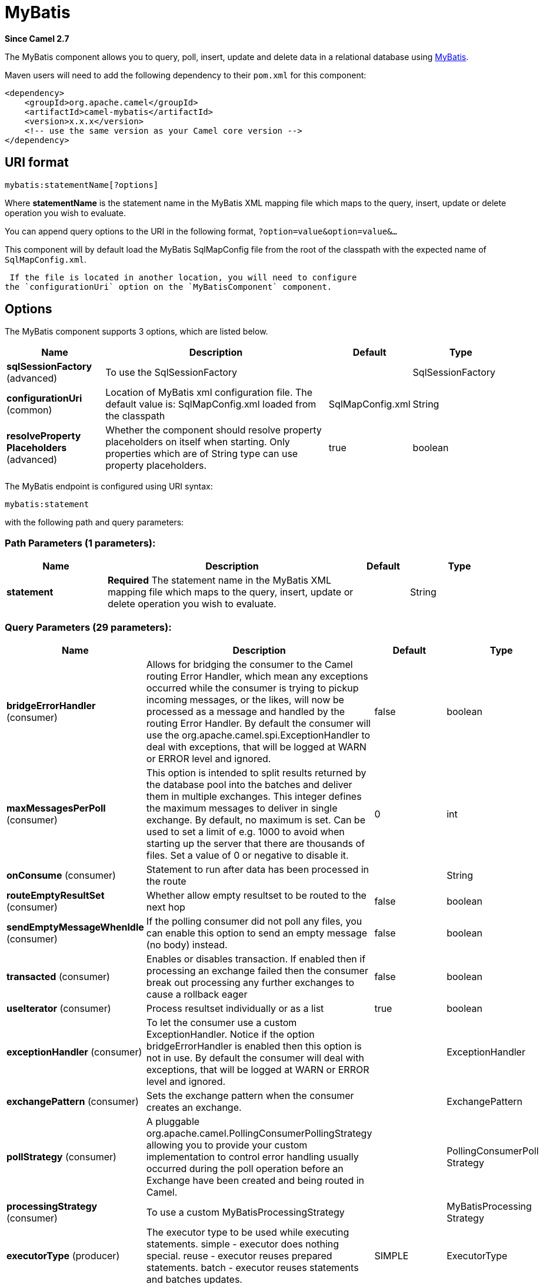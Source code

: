 [[mybatis-component]]
= MyBatis Component
:docTitle: MyBatis
:artifactId: camel-mybatis
:description: Performs a query, poll, insert, update or delete in a relational database using MyBatis.
:since: 2.7
:component-header: Both producer and consumer are supported

*Since Camel {since}*


The MyBatis component allows you to query, poll, insert, update and
delete data in a relational database using http://mybatis.org/[MyBatis].

Maven users will need to add the following dependency to their `pom.xml`
for this component:

[source,xml]
----
<dependency>
    <groupId>org.apache.camel</groupId>
    <artifactId>camel-mybatis</artifactId>
    <version>x.x.x</version>
    <!-- use the same version as your Camel core version -->
</dependency>
----

== URI format

[source,text]
----
mybatis:statementName[?options]
----

Where *statementName* is the statement name in the MyBatis XML mapping
file which maps to the query, insert, update or delete operation you
wish to evaluate.

You can append query options to the URI in the following format,
`?option=value&option=value&...`

This component will by default load the MyBatis SqlMapConfig file from
the root of the classpath with the expected name of
`SqlMapConfig.xml`.

 If the file is located in another location, you will need to configure
the `configurationUri` option on the `MyBatisComponent` component.

== Options

// component options: START
The MyBatis component supports 3 options, which are listed below.



[width="100%",cols="2,5,^1,2",options="header"]
|===
| Name | Description | Default | Type
| *sqlSessionFactory* (advanced) | To use the SqlSessionFactory |  | SqlSessionFactory
| *configurationUri* (common) | Location of MyBatis xml configuration file. The default value is: SqlMapConfig.xml loaded from the classpath | SqlMapConfig.xml | String
| *resolveProperty Placeholders* (advanced) | Whether the component should resolve property placeholders on itself when starting. Only properties which are of String type can use property placeholders. | true | boolean
|===
// component options: END


// endpoint options: START
The MyBatis endpoint is configured using URI syntax:

----
mybatis:statement
----

with the following path and query parameters:

=== Path Parameters (1 parameters):


[width="100%",cols="2,5,^1,2",options="header"]
|===
| Name | Description | Default | Type
| *statement* | *Required* The statement name in the MyBatis XML mapping file which maps to the query, insert, update or delete operation you wish to evaluate. |  | String
|===


=== Query Parameters (29 parameters):


[width="100%",cols="2,5,^1,2",options="header"]
|===
| Name | Description | Default | Type
| *bridgeErrorHandler* (consumer) | Allows for bridging the consumer to the Camel routing Error Handler, which mean any exceptions occurred while the consumer is trying to pickup incoming messages, or the likes, will now be processed as a message and handled by the routing Error Handler. By default the consumer will use the org.apache.camel.spi.ExceptionHandler to deal with exceptions, that will be logged at WARN or ERROR level and ignored. | false | boolean
| *maxMessagesPerPoll* (consumer) | This option is intended to split results returned by the database pool into the batches and deliver them in multiple exchanges. This integer defines the maximum messages to deliver in single exchange. By default, no maximum is set. Can be used to set a limit of e.g. 1000 to avoid when starting up the server that there are thousands of files. Set a value of 0 or negative to disable it. | 0 | int
| *onConsume* (consumer) | Statement to run after data has been processed in the route |  | String
| *routeEmptyResultSet* (consumer) | Whether allow empty resultset to be routed to the next hop | false | boolean
| *sendEmptyMessageWhenIdle* (consumer) | If the polling consumer did not poll any files, you can enable this option to send an empty message (no body) instead. | false | boolean
| *transacted* (consumer) | Enables or disables transaction. If enabled then if processing an exchange failed then the consumer break out processing any further exchanges to cause a rollback eager | false | boolean
| *useIterator* (consumer) | Process resultset individually or as a list | true | boolean
| *exceptionHandler* (consumer) | To let the consumer use a custom ExceptionHandler. Notice if the option bridgeErrorHandler is enabled then this option is not in use. By default the consumer will deal with exceptions, that will be logged at WARN or ERROR level and ignored. |  | ExceptionHandler
| *exchangePattern* (consumer) | Sets the exchange pattern when the consumer creates an exchange. |  | ExchangePattern
| *pollStrategy* (consumer) | A pluggable org.apache.camel.PollingConsumerPollingStrategy allowing you to provide your custom implementation to control error handling usually occurred during the poll operation before an Exchange have been created and being routed in Camel. |  | PollingConsumerPoll Strategy
| *processingStrategy* (consumer) | To use a custom MyBatisProcessingStrategy |  | MyBatisProcessing Strategy
| *executorType* (producer) | The executor type to be used while executing statements. simple - executor does nothing special. reuse - executor reuses prepared statements. batch - executor reuses statements and batches updates. | SIMPLE | ExecutorType
| *inputHeader* (producer) | User the header value for input parameters instead of the message body. By default, inputHeader == null and the input parameters are taken from the message body. If outputHeader is set, the value is used and query parameters will be taken from the header instead of the body. |  | String
| *outputHeader* (producer) | Store the query result in a header instead of the message body. By default, outputHeader == null and the query result is stored in the message body, any existing content in the message body is discarded. If outputHeader is set, the value is used as the name of the header to store the query result and the original message body is preserved. Setting outputHeader will also omit populating the default CamelMyBatisResult header since it would be the same as outputHeader all the time. |  | String
| *statementType* (producer) | Mandatory to specify for the producer to control which kind of operation to invoke. |  | StatementType
| *synchronous* (advanced) | Sets whether synchronous processing should be strictly used, or Camel is allowed to use asynchronous processing (if supported). | false | boolean
| *backoffErrorThreshold* (scheduler) | The number of subsequent error polls (failed due some error) that should happen before the backoffMultipler should kick-in. |  | int
| *backoffIdleThreshold* (scheduler) | The number of subsequent idle polls that should happen before the backoffMultipler should kick-in. |  | int
| *backoffMultiplier* (scheduler) | To let the scheduled polling consumer backoff if there has been a number of subsequent idles/errors in a row. The multiplier is then the number of polls that will be skipped before the next actual attempt is happening again. When this option is in use then backoffIdleThreshold and/or backoffErrorThreshold must also be configured. |  | int
| *delay* (scheduler) | Milliseconds before the next poll. You can also specify time values using units, such as 60s (60 seconds), 5m30s (5 minutes and 30 seconds), and 1h (1 hour). | 500 | long
| *greedy* (scheduler) | If greedy is enabled, then the ScheduledPollConsumer will run immediately again, if the previous run polled 1 or more messages. | false | boolean
| *initialDelay* (scheduler) | Milliseconds before the first poll starts. You can also specify time values using units, such as 60s (60 seconds), 5m30s (5 minutes and 30 seconds), and 1h (1 hour). | 1000 | long
| *runLoggingLevel* (scheduler) | The consumer logs a start/complete log line when it polls. This option allows you to configure the logging level for that. | TRACE | LoggingLevel
| *scheduledExecutorService* (scheduler) | Allows for configuring a custom/shared thread pool to use for the consumer. By default each consumer has its own single threaded thread pool. |  | ScheduledExecutor Service
| *scheduler* (scheduler) | To use a cron scheduler from either camel-spring or camel-quartz2 component | none | ScheduledPollConsumer Scheduler
| *schedulerProperties* (scheduler) | To configure additional properties when using a custom scheduler or any of the Quartz2, Spring based scheduler. |  | Map
| *startScheduler* (scheduler) | Whether the scheduler should be auto started. | true | boolean
| *timeUnit* (scheduler) | Time unit for initialDelay and delay options. | MILLISECONDS | TimeUnit
| *useFixedDelay* (scheduler) | Controls if fixed delay or fixed rate is used. See ScheduledExecutorService in JDK for details. | true | boolean
|===
// endpoint options: END
// spring-boot-auto-configure options: START
== Spring Boot Auto-Configuration

When using Spring Boot make sure to use the following Maven dependency to have support for auto configuration:

[source,xml]
----
<dependency>
  <groupId>org.apache.camel</groupId>
  <artifactId>camel-mybatis-starter</artifactId>
  <version>x.x.x</version>
  <!-- use the same version as your Camel core version -->
</dependency>
----


The component supports 4 options, which are listed below.



[width="100%",cols="2,5,^1,2",options="header"]
|===
| Name | Description | Default | Type
| *camel.component.mybatis.configuration-uri* | Location of MyBatis xml configuration file. The default value is: SqlMapConfig.xml loaded from the classpath | SqlMapConfig.xml | String
| *camel.component.mybatis.enabled* | Enable mybatis component | true | Boolean
| *camel.component.mybatis.resolve-property-placeholders* | Whether the component should resolve property placeholders on itself when starting. Only properties which are of String type can use property placeholders. | true | Boolean
| *camel.component.mybatis.sql-session-factory* | To use the SqlSessionFactory. The option is a org.apache.ibatis.session.SqlSessionFactory type. |  | String
|===
// spring-boot-auto-configure options: END




== Message Headers

Camel will populate the result message, either IN or OUT with a header
with the statement used:

[width="100%",cols="10%,10%,80%",options="header",]
|=======================================================================
|Header |Type |Description

|`CamelMyBatisStatementName` |`String` |The *statementName* used (for example: insertAccount).

|`CamelMyBatisResult` |`Object` |The *response* returned from MtBatis in any of the operations. For
instance an `INSERT` could return the auto-generated key, or number of
rows etc.
|=======================================================================

== Message Body

The response from MyBatis will only be set as the body if it's a
`SELECT` statement. That means, for example, for `INSERT` statements
Camel will not replace the body. This allows you to continue routing and
keep the original body. The response from MyBatis is always stored in
the header with the key `CamelMyBatisResult`.

== Samples

For example if you wish to consume beans from a JMS queue and insert
them into a database you could do the following:

[source,java]
----
from("activemq:queue:newAccount")
  .to("mybatis:insertAccount?statementType=Insert");
----

Notice we have to specify the `statementType`, as we need to instruct
Camel which kind of operation to invoke.

Where *insertAccount* is the MyBatis ID in the SQL mapping file:

[source,xml]
----
  <!-- Insert example, using the Account parameter class -->
  <insert id="insertAccount" parameterType="Account">
    insert into ACCOUNT (
      ACC_ID,
      ACC_FIRST_NAME,
      ACC_LAST_NAME,
      ACC_EMAIL
    )
    values (
      #{id}, #{firstName}, #{lastName}, #{emailAddress}
    )
  </insert>
----

== Using StatementType for better control of MyBatis

When routing to an MyBatis endpoint you will want more fine grained
control so you can control whether the SQL statement to be executed is a
`SELECT`, `UPDATE`, `DELETE` or `INSERT` etc. So for instance if we want
to route to an MyBatis endpoint in which the IN body contains parameters
to a `SELECT` statement we can do:

In the code above we can invoke the MyBatis statement
`selectAccountById` and the IN body should contain the account id we
want to retrieve, such as an `Integer` type.

We can do the same for some of the other operations, such as
`SelectList`:

And the same for `UPDATE`, where we can send an `Account` object as the
IN body to MyBatis:

=== Using InsertList StatementType

*Since Camel {since}*

MyBatis allows you to insert multiple rows using its for-each batch
driver. To use this, you need to use the <foreach> in the mapper XML
file. For example as shown below:

Then you can insert multiple rows, by sending a Camel message to the
`mybatis` endpoint which uses the `InsertList` statement type, as shown
below:

=== Using UpdateList StatementType

*Since Camel {since}*

MyBatis allows you to update multiple rows using its for-each batch
driver. To use this, you need to use the <foreach> in the mapper XML
file. For example as shown below:

[source,xml]
----
<update id="batchUpdateAccount" parameterType="java.util.Map">
    update ACCOUNT set
    ACC_EMAIL = #{emailAddress}
    where
    ACC_ID in
    <foreach item="Account" collection="list" open="(" close=")" separator=",">
        #{Account.id}
    </foreach>
</update>
----

Then you can update multiple rows, by sending a Camel message to the
mybatis endpoint which uses the UpdateList statement type, as shown
below:

[source,java]
----
from("direct:start")
    .to("mybatis:batchUpdateAccount?statementType=UpdateList")
    .to("mock:result");
----

=== Using DeleteList StatementType

*Since Camel {since}*

MyBatis allows you to delete multiple rows using its for-each batch
driver. To use this, you need to use the <foreach> in the mapper XML
file. For example as shown below:

[source,xml]
----
<delete id="batchDeleteAccountById" parameterType="java.util.List">
    delete from ACCOUNT
    where
    ACC_ID in
    <foreach item="AccountID" collection="list" open="(" close=")" separator=",">
        #{AccountID}
    </foreach>
</delete>
----

Then you can delete multiple rows, by sending a Camel message to the
mybatis endpoint which uses the DeleteList statement type, as shown
below:

[source,java]
----
from("direct:start")
    .to("mybatis:batchDeleteAccount?statementType=DeleteList")
    .to("mock:result");
----

=== Notice on InsertList, UpdateList and DeleteList StatementTypes

Parameter of any type (List, Map, etc.) can be passed to mybatis and an
end user is responsible for handling it as required

 with the help of http://www.mybatis.org/mybatis-3/dynamic-sql.html[mybatis
dynamic queries] capabilities.

=== Scheduled polling example

This component supports scheduled polling and can therefore be used as
a Polling Consumer. For example to poll the
database every minute:

[source,java]
----
from("mybatis:selectAllAccounts?delay=60000")
  .to("activemq:queue:allAccounts");
----

See "ScheduledPollConsumer Options"
on Polling Consumer for more options.

Alternatively you can use another mechanism for triggering the scheduled
polls, such as the Timer or Quartz
components. In the sample below we poll the database, every 30 seconds
using the Timer component and send the data to the JMS
queue:

[source,java]
----
from("timer://pollTheDatabase?delay=30000")
  .to("mybatis:selectAllAccounts")
  .to("activemq:queue:allAccounts");
----

And the MyBatis SQL mapping file used:

[source,xml]
----
  <!-- Select with no parameters using the result map for Account class. -->
  <select id="selectAllAccounts" resultMap="AccountResult">
    select * from ACCOUNT
  </select>
----

=== Using onConsume

This component supports executing statements *after* data have been
consumed and processed by Camel. This allows you to do post updates in
the database. Notice all statements must be `UPDATE` statements. Camel
supports executing multiple statements whose names should be separated
by commas.

The route below illustrates we execute the *consumeAccount* statement
data is processed. This allows us to change the status of the row in the
database to processed, so we avoid consuming it twice or more.

And the statements in the sqlmap file:

=== Participating in transactions

Setting up a transaction manager under camel-mybatis can be a little bit
fiddly, as it involves externalising the database configuration outside
the standard MyBatis `SqlMapConfig.xml` file.

The first part requires the setup of a `DataSource`. This is typically a
pool (either DBCP, or c3p0), which needs to be wrapped in a Spring
proxy. This proxy enables non-Spring use of the `DataSource` to
participate in Spring transactions (the MyBatis `SqlSessionFactory` does
just this).

[source,xml]
----
<bean id="dataSource" class="org.springframework.jdbc.datasource.TransactionAwareDataSourceProxy">
    <constructor-arg>
        <bean class="com.mchange.v2.c3p0.ComboPooledDataSource">
            <property name="driverClass" value="org.postgresql.Driver"/>
            <property name="jdbcUrl" value="jdbc:postgresql://localhost:5432/myDatabase"/>
            <property name="user" value="myUser"/>
            <property name="password" value="myPassword"/>
        </bean>
    </constructor-arg>
</bean>
----

This has the additional benefit of enabling the database configuration
to be externalised using property placeholders.

A transaction manager is then configured to manage the outermost
`DataSource`:

[source,xml]
----
<bean id="txManager" class="org.springframework.jdbc.datasource.DataSourceTransactionManager">
    <property name="dataSource" ref="dataSource"/>
</bean>
----

A http://www.mybatis.org/spring/index.html[mybatis-spring]
http://www.mybatis.org/spring/factorybean.html[`SqlSessionFactoryBean`]
then wraps that same `DataSource`:

[source,xml]
----
<bean id="sqlSessionFactory" class="org.mybatis.spring.SqlSessionFactoryBean">
    <property name="dataSource" ref="dataSource"/>
    <!-- standard mybatis config file -->
<property name="configLocation" value="/META-INF/SqlMapConfig.xml"/>
    <!-- externalised mappers -->
<property name="mapperLocations" value="classpath*:META-INF/mappers/**/*.xml"/>
</bean>
----

The camel-mybatis component is then configured with that factory:

[source,xml]
----
<bean id="mybatis" class="org.apache.camel.component.mybatis.MyBatisComponent">
    <property name="sqlSessionFactory" ref="sqlSessionFactory"/>
</bean>
----

Finally, a transaction policy is defined
over the top of the transaction manager, which can then be used as
usual:

[source,xml]
----
<bean id="PROPAGATION_REQUIRED" class="org.apache.camel.spring.spi.SpringTransactionPolicy">
    <property name="transactionManager" ref="txManager"/>
    <property name="propagationBehaviorName" value="PROPAGATION_REQUIRED"/>
</bean>

<camelContext id="my-model-context" xmlns="http://camel.apache.org/schema/spring">
    <route id="insertModel">
        <from uri="direct:insert"/>
        <transacted ref="PROPAGATION_REQUIRED"/>
        <to uri="mybatis:myModel.insert?statementType=Insert"/>
    </route>
</camelContext>
----
